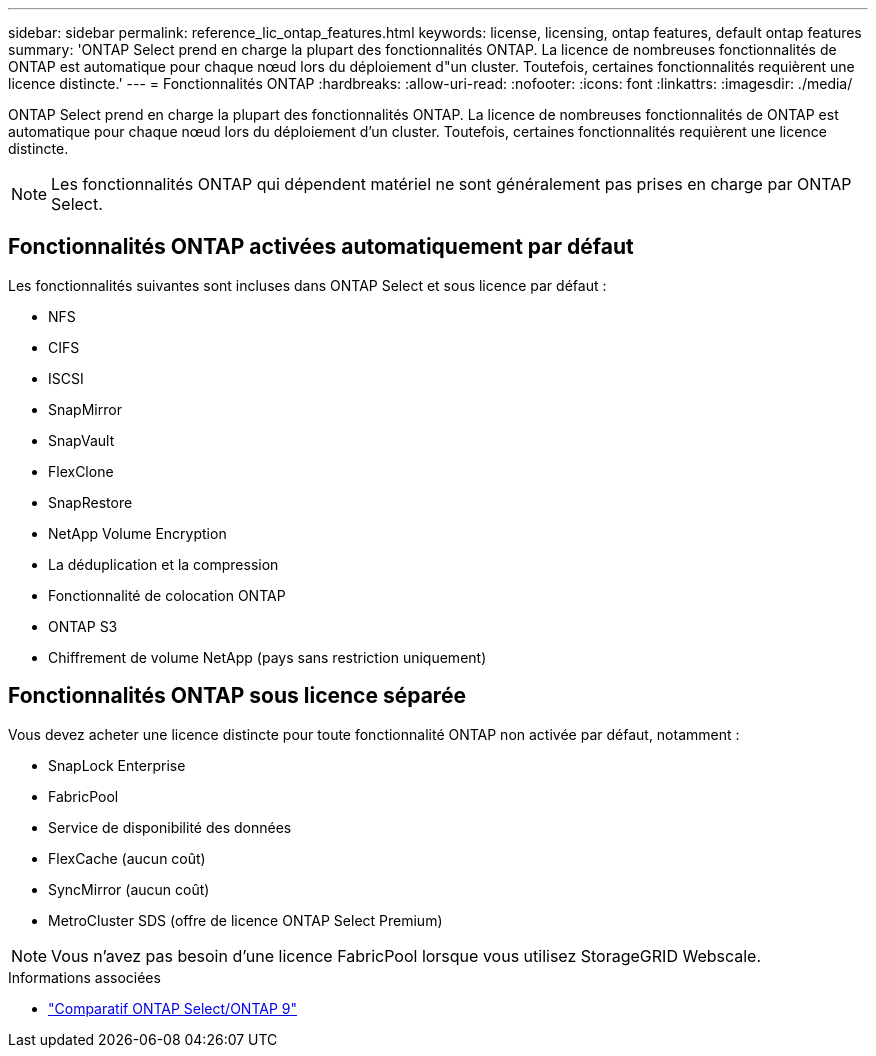 ---
sidebar: sidebar 
permalink: reference_lic_ontap_features.html 
keywords: license, licensing, ontap features, default ontap features 
summary: 'ONTAP Select prend en charge la plupart des fonctionnalités ONTAP. La licence de nombreuses fonctionnalités de ONTAP est automatique pour chaque nœud lors du déploiement d"un cluster. Toutefois, certaines fonctionnalités requièrent une licence distincte.' 
---
= Fonctionnalités ONTAP
:hardbreaks:
:allow-uri-read: 
:nofooter: 
:icons: font
:linkattrs: 
:imagesdir: ./media/


[role="lead"]
ONTAP Select prend en charge la plupart des fonctionnalités ONTAP. La licence de nombreuses fonctionnalités de ONTAP est automatique pour chaque nœud lors du déploiement d'un cluster. Toutefois, certaines fonctionnalités requièrent une licence distincte.


NOTE: Les fonctionnalités ONTAP qui dépendent matériel ne sont généralement pas prises en charge par ONTAP Select.



== Fonctionnalités ONTAP activées automatiquement par défaut

Les fonctionnalités suivantes sont incluses dans ONTAP Select et sous licence par défaut :

* NFS
* CIFS
* ISCSI
* SnapMirror
* SnapVault
* FlexClone
* SnapRestore
* NetApp Volume Encryption
* La déduplication et la compression
* Fonctionnalité de colocation ONTAP
* ONTAP S3
* Chiffrement de volume NetApp (pays sans restriction uniquement)




== Fonctionnalités ONTAP sous licence séparée

Vous devez acheter une licence distincte pour toute fonctionnalité ONTAP non activée par défaut, notamment :

* SnapLock Enterprise
* FabricPool
* Service de disponibilité des données
* FlexCache (aucun coût)
* SyncMirror (aucun coût)
* MetroCluster SDS (offre de licence ONTAP Select Premium)



NOTE: Vous n'avez pas besoin d'une licence FabricPool lorsque vous utilisez StorageGRID Webscale.

.Informations associées
* link:concept_ots_overview.html#comparing-ontap-select-and-ontap-9["Comparatif ONTAP Select/ONTAP 9"]

